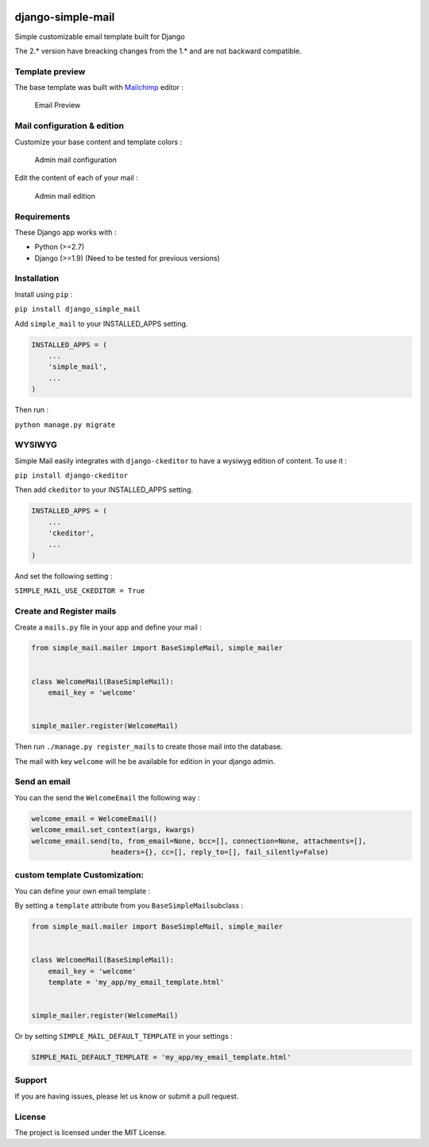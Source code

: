 |django-simple-mail v2.0.1 on PyPi| |MIT license| |Stable|

django-simple-mail
==================

Simple customizable email template built for Django

The 2.\* version have breacking changes from the 1.\* and are not
backward compatible.

Template preview
----------------

The base template was built with `Mailchimp <https://mailchimp.com/>`__
editor :

.. figure:: docs/preview.png
   :alt: Email Preview

   Email Preview

Mail configuration & edition
----------------------------

Customize your base content and template colors :

.. figure:: docs/admin-mail-template-configuration.png
   :alt: Admin mail configuration

   Admin mail configuration

Edit the content of each of your mail :

.. figure:: docs/admin-mail-edition.png
   :alt: Admin mail edition

   Admin mail edition

Requirements
------------

These Django app works with :

-  Python (>=2.7)
-  Django (>=1.9) (Need to be tested for previous versions)

Installation
------------

Install using ``pip`` :

``pip install django_simple_mail``

Add ``simple_mail`` to your INSTALLED_APPS setting.

.. code:: python

    INSTALLED_APPS = (
        ...
        'simple_mail',
        ...
    )

Then run :

``python manage.py migrate``

WYSIWYG
-------

Simple Mail easily integrates with ``django-ckeditor`` to have a wysiwyg
edition of content. To use it :

``pip install django-ckeditor``

Then add ``ckeditor`` to your INSTALLED_APPS setting.

.. code:: python

    INSTALLED_APPS = (
        ...
        'ckeditor',
        ...
    )

And set the following setting :

``SIMPLE_MAIL_USE_CKEDITOR = True``

Create and Register mails
-------------------------

Create a ``mails.py`` file in your app and define your mail :

.. code:: python

    from simple_mail.mailer import BaseSimpleMail, simple_mailer


    class WelcomeMail(BaseSimpleMail):
        email_key = 'welcome'


    simple_mailer.register(WelcomeMail)

Then run ``./manage.py register_mails`` to create those mail into the
database.

The mail with key ``welcome`` will he be available for edition in your
django admin.

Send an email
-------------

You can the send the ``WelcomeEmail`` the following way :

.. code:: python

    welcome_email = WelcomeEmail()
    welcome_email.set_context(args, kwargs)
    welcome_email.send(to, from_email=None, bcc=[], connection=None, attachments=[],
                       headers={}, cc=[], reply_to=[], fail_silently=False)

custom template Customization:
------------------------------

You can define your own email template :

By setting a ``template`` attribute from you
``BaseSimpleMail``\ subclass :

.. code:: python

    from simple_mail.mailer import BaseSimpleMail, simple_mailer


    class WelcomeMail(BaseSimpleMail):
        email_key = 'welcome'
        template = 'my_app/my_email_template.html'


    simple_mailer.register(WelcomeMail)

Or by setting ``SIMPLE_MAIL_DEFAULT_TEMPLATE`` in your settings :

.. code:: python

    SIMPLE_MAIL_DEFAULT_TEMPLATE = 'my_app/my_email_template.html'

Support
-------

If you are having issues, please let us know or submit a pull request.

License
-------

The project is licensed under the MIT License.

.. |django-simple-mail v2.0.1 on PyPi| image:: https://img.shields.io/badge/pypi-2.0.1-green.svg
   :target: https://pypi.python.org/pypi/django-simple-mail
.. |MIT license| image:: https://img.shields.io/badge/licence-MIT-blue.svg
.. |Stable| image:: https://img.shields.io/badge/status-stable-green.svg

